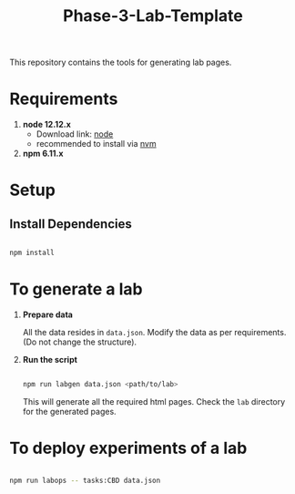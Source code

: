 #+title: Phase-3-Lab-Template
This repository contains the tools for generating lab pages.

* Requirements
  
  1. *node 12.12.x*
     - Download link: [[https://nodejs.org/en/download/][node]]
     - recommended to install via [[https://github.com/nvm-sh/nvm][nvm]]
  2. *npm 6.11.x*


* Setup

** Install Dependencies

   #+BEGIN_SRC bash

   npm install
   
   #+END_SRC

  
* To generate a lab
  
  1. *Prepare data*
     
     All the data resides in =data.json=.  Modify the data as per
     requirements. (Do not change the structure).

  2. *Run the script*
     
     #+BEGIN_SRC bash

     npm run labgen data.json <path/to/lab>
     
     #+END_SRC

     This will generate all the required html pages.  Check the =lab=
     directory for the generated pages.


* To deploy experiments of a lab

  #+BEGIN_SRC bash

  npm run labops -- tasks:CBD data.json
  
  #+END_SRC

